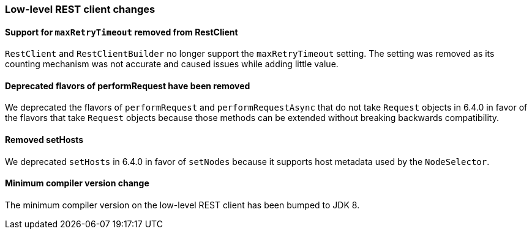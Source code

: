 [discrete]
[[breaking_70_low_level_restclient_changes]]
=== Low-level REST client changes

//NOTE: The notable-breaking-changes tagged regions are re-used in the
//Installation and Upgrade Guide

//tag::notable-breaking-changes[]

// end::notable-breaking-changes[]

[discrete]
[[maxretrytimeout-removed]]
==== Support for `maxRetryTimeout` removed from RestClient

`RestClient` and `RestClientBuilder` no longer support the `maxRetryTimeout`
setting. The setting was removed as its counting mechanism was not accurate
and caused issues while adding little value.

[discrete]
==== Deprecated flavors of performRequest have been removed

We deprecated the flavors of `performRequest` and `performRequestAsync` that
do not take `Request` objects in 6.4.0 in favor of the flavors that take
`Request` objects because those methods can be extended without breaking
backwards compatibility.

[discrete]
==== Removed setHosts

We deprecated `setHosts` in 6.4.0 in favor of `setNodes` because it supports
host metadata used by the `NodeSelector`.

[discrete]
==== Minimum compiler version change
The minimum compiler version on the low-level REST client has been bumped
to JDK 8.
